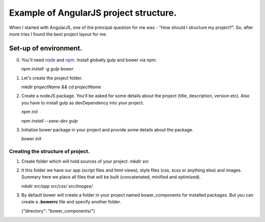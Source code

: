 Example of AngularJS project structure.
-----------------------------------------

When I started with AngularJS, one of the principal question for me was - "How should I structure my project?". So, after more tries I found the best project layout for me.

Set-up of environment.
=======================

0. You'll need `node <http://nodejs.org/>`_ and `npm <https://www.npmjs.com/>`_.
   Install globally gulp and bower via npm.

   `npm install -g gulp bower`
1. Let's create the project folder.

   `mkdir projectName && cd projectName`
2. Create a nodeJS package. You'll be asked for some details about the project (title, description, version etc).
   Also you have to install gulp as devDependency into your project.

   `npm init`

   `npm install --save-dev gulp`
3. Initialize bower package in your project and provide some details about the package.
   
   `bower init`

Creating the structure of project.
+++++++++++++++++++++++++++++++++++

1. Create folder which will hold sources of your project.
   `mkdir src`

2. It this folder we have our app (script files and html views), style files (css, scss or anything else) and images.
   Summary here we place all files that will be built (concatenated, minified and optimized).

   `mkdir src/app src/css/ src/images/`

3. By default bower will create a folder in your project named bower_components for installed packages.
   But you can create a **.bowerrc** file and specify another folder.
   
   {"directory": "bower_components/"}